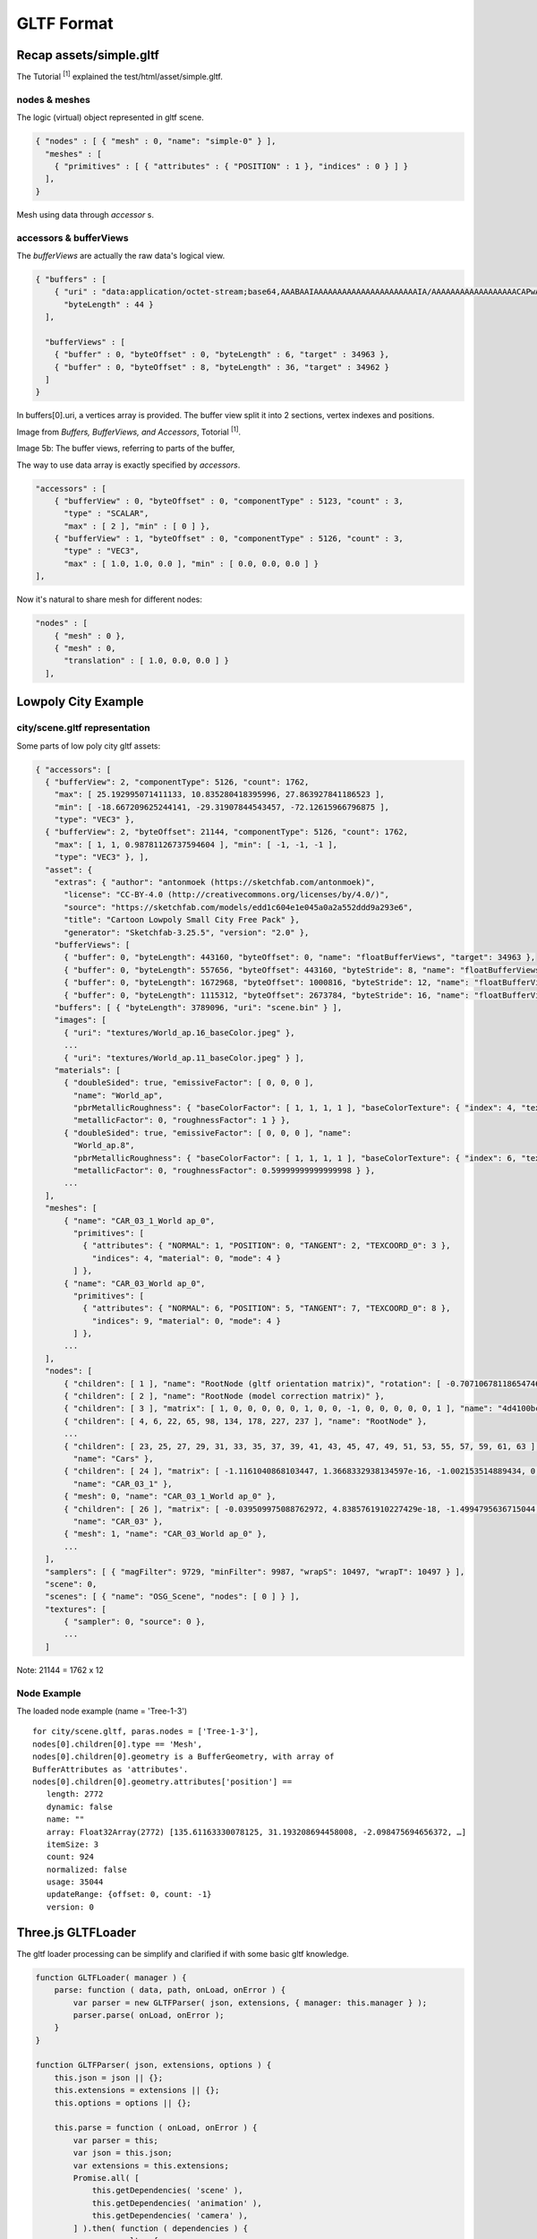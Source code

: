 .. _gltf-format:

GLTF Format
===========

Recap assets/simple.gltf
------------------------

The Tutorial :sup:`[1]` explained the test/html/asset/simple.gltf.

nodes & meshes
______________

The logic (virtual) object represented in gltf scene.

.. code-block:: json

    { "nodes" : [ { "mesh" : 0, "name": "simple-0" } ],
      "meshes" : [
        { "primitives" : [ { "attributes" : { "POSITION" : 1 }, "indices" : 0 } ] }
      ],
    }

Mesh using data through *accessor* s.

accessors & bufferViews
_______________________

The *bufferViews* are actually the raw data's logical view.

.. code-block:: json

    { "buffers" : [
        { "uri" : "data:application/octet-stream;base64,AAABAAIAAAAAAAAAAAAAAAAAAAAAAIA/AAAAAAAAAAAAAAAAAACAPwAAAAA=",
          "byteLength" : 44 }
      ],

      "bufferViews" : [
        { "buffer" : 0, "byteOffset" : 0, "byteLength" : 6, "target" : 34963 },
        { "buffer" : 0, "byteOffset" : 8, "byteLength" : 36, "target" : 34962 }
      ]
    }

In buffers[0].uri, a vertices array is provided. The buffer view split it into 2
sections, vertex indexes and positions.

Image from *Buffers, BufferViews, and Accessors*, Totorial :sup:`[1]`.

.. image:: ./imgs/001-buffer-view.png

Image 5b: The buffer views, referring to parts of the buffer,

The way to use data array is exactly specified by *accessors*.

.. code-block:: json

    "accessors" : [
        { "bufferView" : 0, "byteOffset" : 0, "componentType" : 5123, "count" : 3,
          "type" : "SCALAR",
          "max" : [ 2 ], "min" : [ 0 ] },
        { "bufferView" : 1, "byteOffset" : 0, "componentType" : 5126, "count" : 3,
          "type" : "VEC3",
          "max" : [ 1.0, 1.0, 0.0 ], "min" : [ 0.0, 0.0, 0.0 ] }
    ],

Now it's natural to share mesh for different nodes:

.. code-block:: json

    "nodes" : [
        { "mesh" : 0 },
        { "mesh" : 0,
          "translation" : [ 1.0, 0.0, 0.0 ] }
      ],


Lowpoly City Example
--------------------

city/scene.gltf representation
______________________________

Some parts of low poly city gltf assets:

.. code-block:: json

  { "accessors": [
    { "bufferView": 2, "componentType": 5126, "count": 1762,
      "max": [ 25.192995071411133, 10.835280418395996, 27.863927841186523 ],
      "min": [ -18.667209625244141, -29.31907844543457, -72.12615966796875 ],
      "type": "VEC3" },
    { "bufferView": 2, "byteOffset": 21144, "componentType": 5126, "count": 1762,
      "max": [ 1, 1, 0.98781126737594604 ], "min": [ -1, -1, -1 ],
      "type": "VEC3" }, ],
    "asset": {
      "extras": { "author": "antonmoek (https://sketchfab.com/antonmoek)",
        "license": "CC-BY-4.0 (http://creativecommons.org/licenses/by/4.0/)",
        "source": "https://sketchfab.com/models/edd1c604e1e045a0a2a552ddd9a293e6",
        "title": "Cartoon Lowpoly Small City Free Pack" },
        "generator": "Sketchfab-3.25.5", "version": "2.0" },
      "bufferViews": [
        { "buffer": 0, "byteLength": 443160, "byteOffset": 0, "name": "floatBufferViews", "target": 34963 },
        { "buffer": 0, "byteLength": 557656, "byteOffset": 443160, "byteStride": 8, "name": "floatBufferViews", "target": 34962 },
        { "buffer": 0, "byteLength": 1672968, "byteOffset": 1000816, "byteStride": 12, "name": "floatBufferViews", "target": 34962 },
        { "buffer": 0, "byteLength": 1115312, "byteOffset": 2673784, "byteStride": 16, "name": "floatBufferViews", "target": 34962 } ],
      "buffers": [ { "byteLength": 3789096, "uri": "scene.bin" } ],
      "images": [
        { "uri": "textures/World_ap.16_baseColor.jpeg" },
        ...
        { "uri": "textures/World_ap.11_baseColor.jpeg" } ],
      "materials": [
        { "doubleSided": true, "emissiveFactor": [ 0, 0, 0 ],
          "name": "World_ap",
          "pbrMetallicRoughness": { "baseColorFactor": [ 1, 1, 1, 1 ], "baseColorTexture": { "index": 4, "texCoord": 0 },
          "metallicFactor": 0, "roughnessFactor": 1 } },
        { "doubleSided": true, "emissiveFactor": [ 0, 0, 0 ], "name":
          "World_ap.8",
          "pbrMetallicRoughness": { "baseColorFactor": [ 1, 1, 1, 1 ], "baseColorTexture": { "index": 6, "texCoord": 0 },
          "metallicFactor": 0, "roughnessFactor": 0.59999999999999998 } },
        ...
    ],
    "meshes": [
        { "name": "CAR_03_1_World ap_0",
          "primitives": [
            { "attributes": { "NORMAL": 1, "POSITION": 0, "TANGENT": 2, "TEXCOORD_0": 3 },
              "indices": 4, "material": 0, "mode": 4 }
          ] },
        { "name": "CAR_03_World ap_0",
          "primitives": [
            { "attributes": { "NORMAL": 6, "POSITION": 5, "TANGENT": 7, "TEXCOORD_0": 8 },
              "indices": 9, "material": 0, "mode": 4 }
          ] },
        ...
    ],
    "nodes": [
        { "children": [ 1 ], "name": "RootNode (gltf orientation matrix)", "rotation": [ -0.70710678118654746, -0, -0, 0.70710678118654757 ] },
        { "children": [ 2 ], "name": "RootNode (model correction matrix)" },
        { "children": [ 3 ], "matrix": [ 1, 0, 0, 0, 0, 0, 1, 0, 0, -1, 0, 0, 0, 0, 0, 1 ], "name": "4d4100bcb1c640e69699a87140df79d7.fbx" },
        { "children": [ 4, 6, 22, 65, 98, 134, 178, 227, 237 ], "name": "RootNode" },
        ...
        { "children": [ 23, 25, 27, 29, 31, 33, 35, 37, 39, 41, 43, 45, 47, 49, 51, 53, 55, 57, 59, 61, 63 ], "matrix": [ 1, 0, 0, 0, 0, 1, 0, 0, 0, 0, 1, 0, -369.06906127929688, -90.703544616699219, -920.1591796875, 1 ],
          "name": "Cars" },
        { "children": [ 24 ], "matrix": [ -1.1161040868103447, 1.3668332938134597e-16, -1.002153514889434, 0, -1.8070770596253361e-08, 1.4999999999999998, 2.0125520511237016e-08, 0, 1.002153514889434, 2.7047907974381987e-08, -1.1161040868103445, 0, 22.131305694580078, 14.663174629211426, -475.07095336914062, 1 ],
          "name": "CAR_03_1" },
        { "mesh": 0, "name": "CAR_03_1_World ap_0" },
        { "children": [ 26 ], "matrix": [ -0.039509975088762972, 4.8385761910227429e-18, -1.4994795636715044, 0, 1.6096576513098873e-09, 1.5, -4.2413066498289683e-11, 0, 1.4994795636715044, -1.610216327898289e-09, -0.039509975088762972, 0, -281.15509033203125, 14.663183212280273, 108.45243835449219, 1 ],
          "name": "CAR_03" },
        { "mesh": 1, "name": "CAR_03_World ap_0" },
        ...
    ],
    "samplers": [ { "magFilter": 9729, "minFilter": 9987, "wrapS": 10497, "wrapT": 10497 } ],
    "scene": 0,
    "scenes": [ { "name": "OSG_Scene", "nodes": [ 0 ] } ],
    "textures": [
        { "sampler": 0, "source": 0 },
        ...
    ]
..

Note: 21144 = 1762 x 12

Node Example
____________

The loaded node example (name = 'Tree-1-3')

::

    for city/scene.gltf, paras.nodes = ['Tree-1-3'],
    nodes[0].children[0].type == 'Mesh',
    nodes[0].children[0].geometry is a BufferGeometry, with array of
    BufferAttributes as 'attributes'.
    nodes[0].children[0].geometry.attributes['position'] ==
       length: 2772
       dynamic: false
       name: ""
       array: Float32Array(2772) [135.61163330078125, 31.193208694458008, -2.098475694656372, …]
       itemSize: 3
       count: 924
       normalized: false
       usage: 35044
       updateRange: {offset: 0, count: -1}
       version: 0


Three.js GLTFLoader
-------------------

The gltf loader processing can be simplify and clarified if with some basic gltf
knowledge.

.. code-block:: javascript

    function GLTFLoader( manager ) {
        parse: function ( data, path, onLoad, onError ) {
            var parser = new GLTFParser( json, extensions, { manager: this.manager } );
            parser.parse( onLoad, onError );
        }
    }

    function GLTFParser( json, extensions, options ) {
        this.json = json || {};
        this.extensions = extensions || {};
        this.options = options || {};

        this.parse = function ( onLoad, onError ) {
            var parser = this;
            var json = this.json;
            var extensions = this.extensions;
            Promise.all( [
                this.getDependencies( 'scene' ),
                this.getDependencies( 'animation' ),
                this.getDependencies( 'camera' ),
            ] ).then( function ( dependencies ) {
                var result = {
                    scene: dependencies[ 0 ][ json.scene || 0 ],
                    asset: json.asset,
                    ...
                };
                ...
                onLoad( result );
            } ).catch( onError );
        };

..

This loading and parsing is finished after multiple dependency like mesh, nodes,
etc. been parsed.

.. code-block:: javascript

    /**Ody: Load mesh with vertices accessing via accessors.
     * For a primitive.mode == WEBGL_CONSTANTS.TRIANGLES, it's
     * new Mesh( geometry, material )
     *
     * Specification: https://github.com/KhronosGroup/glTF/blob/master/specification/2.0/README.md#meshes
     * @param {number} meshIndex
     * @return {Promise<Group|Mesh|SkinnedMesh>}
     */
    GLTFParser.prototype.loadMesh = function ( meshIndex ) {
        var parser = this;
        var json = this.json;
        var meshDef = json.meshes[ meshIndex ];
        var primitives = meshDef.primitives;
        var pending = [];

        for ( var i = 0, il = primitives.length; i < il; i ++ ) {
            var material = primitives[ i ].material === undefined
                ? createDefaultMaterial()
                : this.getDependency( 'material', primitives[ i ].material );
            pending.push( material );
        }

        return Promise.all( pending ).then( function ( originalMaterials ) {
            return parser.loadGeometries( primitives )
              // Ody:
              // geometries must be BufferGeometry. See GLTFParser.loadGeometries()
              .then( function ( geometries ) {
                var meshes = [];
                for ( var i = 0, il = geometries.length; i < il; i ++ ) {
                    var geometry = geometries[ i ];
                    var primitive = primitives[ i ];
                    // 1. create Mesh
                    var mesh;
                    var material = originalMaterials[ i ];
                    if ( primitive.mode === WEBGL_CONSTANTS.TRIANGLES ) {
                        mesh = meshDef.isSkinnedMesh === true
                            ? new SkinnedMesh( geometry, material )
                            : new Mesh( geometry, material );
                    } else if ( primitive.mode === WEBGL_CONSTANTS.LINES ) {
                        mesh = new LineSegments( geometry, material );
                    }
                    else ...
                    mesh.name = meshDef.name || ( 'mesh_' + meshIndex );
                    if ( geometries.length > 1 ) mesh.name += '_' + i;
                    ...
                    meshes.push( mesh );
                }
                return meshes[ 0 ];
            } );
        } );
    };

    /**Requests the specified dependency asynchronously, with caching.
     * Ody:
     * Dependency means scene, node, mesh, material etc., except scenes.
     * Anything that can be dependend by others.
     * @param {string} type
     * @param {number} index
     * @return {Promise<Object3D|Material|THREE.Texture|AnimationClip|ArrayBuffer|Object>}
     */
    GLTFParser.prototype.getDependency = function ( type, index ) {
        var cacheKey = type + ':' + index;
        var dependency = this.cache.get( cacheKey );

        if ( ! dependency ) {
            switch ( type ) {
                case 'scene':
                    dependency = this.loadScene( index );
                    break;
                case 'camera':
                    dependency = this.loadCamera( index );
                    break;
                ...
                default:
                    throw new Error( 'Unknown type: ' + type );
            }
            this.cache.add( cacheKey, dependency );
        }
        return dependency;
    };
..

The Material Instancing
_______________________

Three.js GLTFLoader will create then use a cache for meshes' material:

.. code-block:: javascript

    GLTFParser.prototype.assignFinalMaterial = function ( mesh ) {

        if ( ! cachedMaterial ) {
            cachedMaterial = material.isGLTFSpecularGlossinessMaterial
                ? extensions[ EXTENSIONS.KHR_MATERIALS_PBR_SPECULAR_GLOSSINESS ].cloneMaterial( material )
                : material.clone();
            ...
        }
    }
..

This depends on Three.js/Material's copy() method, which will ignoring property
for MRT suport. (GLTFLoader now depends on MRT Suport)

.. _xv-gltf-loader:

The X-visual Loader
-------------------

Which is an x-visual vision of GLTF loader modified from There.js GLTFLoader.

Source: x-visual/packages/three/GLTFLoader

The modification includes:

Exposing Raw Nodes/Geometry Buffer
__________________________________

1. Add the scope (GLTFLoader function call stack) as the argument of GLTFParser
constructor, which makes the GLTFLoader instance can be accessed while parsing
nodes.

.. code-block:: javascript

    function GLTFLoader( manager ) {
        this.nodeMap = {};

        load: function ( url, onLoad, onProgress, onError ) {
            var scope = this;
            var loader = new FileLoader( scope.manager );
            loader.load( url, function ( data ) {
                try {
                    scope.parse( data, resourcePath, function ( gltf ) {
                        onLoad( gltf, scope.nodeMap );
                    }, _onError, scope );
                } catch ( e ) {
                    _onError( e );
                }
            }, onProgress, _onError );
        },

        parse: function ( data, path, onLoad, onError, loaderScope ) {
            var parser = new GLTFParser( json, extensions,
                { ... },
                loaderScope );

            parser.parse( onLoad, onError );
    }

    function GLTFParser( json, extensions, options, scope ) {
        this.loaderScope = scope;
        this.json = json || {};
        ...
    }
..

The 'node' dependency will get return and returned by parser.parse():

.. _parse-promise:

.. code-block:: javascript

    GLTFParser.prototype.parse = function ( onLoad, onError ) {
        var parser = this;
        var json = this.json;
        var extensions = this.extensions;

        Promise.all( [
            this.getDependencies( 'scene' ),
            this.getDependencies( 'animation' ),
            this.getDependencies( 'camera' ),
            // modification
            // nodes[ix].children.geometry.attributes.position is a BufferAttribute
            // nodes[ix].children.geometry.attributes.position.array is a Float32Array
            this.getDependencies( 'node' ),
        ] ).then( function ( dependencies ) {
                ...
            }
    }
..

2. When parsing nodes, update a map in 'scope' so nodes name - index can be find
out.

.. code-block:: javascript

    GLTFParser.prototype.loadNode = function ( nodeIndex ) {
            ...
        }()
        // then build node (Object3D etc.) with the objects
        .then( function ( objects ) {
            return ( function () {
                ...

                if ( nodeDef.name !== undefined ) {
                    node.userData.name = nodeDef.name;
                    node.name = PropertyBinding.sanitizeNodeName( nodeDef.name );
                }

                if (!node.name) {
                    node.name = String(nodeDef.idx);
                }
                scope.nodeMap[node.name] = nodeDef.idx;
                return node;
            } );
        });
..

.. note:: Debug Notes:
    The node name is been *sanitized*.
    Which means you can not use it like "node one", it's been replaced with "node_one".

    See `similar issue at github <https://github.com/mrdoob/three.js/issues/12956>`_
    & tips in test/html/gltf-car.html.

    Also, the AssetKeepr.loadGltfNodes() also access it using *sanitized* names.

3. After every thing done, the nodes array also been taken out in gltf results.

For promise returning 'ndoes', see :ref:`Parse Promise<parse-promise>`.

.. code-block:: javascript

    GLTFParser.prototype.parse = function ( onLoad, onError ) {
        Promise.all(
            ...
        ).then( function ( dependencies ) {
            var result = {
                scene: dependencies[ 0 ][ json.scene || 0 ],
                scenes: dependencies[ 0 ],
                animations: dependencies[ 1 ],
                cameras: dependencies[ 2 ],
                // odys-z
                nodes: dependencies[3],
                asset: json.asset,
                parser: parser,
                userData: {}
            };
            onLoad( result ); // callback reporting results to caller
        };
..

Enable MRT
__________

The material (currently only MeshStandardMaterial) is created by default supporting
MRT.

.. code-block:: javascript

    GLTFParser.prototype.loadMaterial = function ( materialIndex ) {
        var materialParams = {isMrt: true, glslVersion: GLSL3};
        ...
    }
..

This created MRT material template, with support of Three.js MRTSupport version,
will be cloned for GLTF nodes' materail with additional properties, i.e. isMrt &
glslVersion.

References
----------

1 `GLTF Tutorial, Github <https://github.com/KhronosGroup/glTF-Tutorials/blob/master/gltfTutorial/README.md>`_

2 `Threejsfundamentals: Three.js Loading a .GLTF File <https://threejsfundamentals.org/threejs/lessons/threejs-load-gltf.html>`_

3 `GLTF Home Page <https://www.khronos.org/gltf/>`_

4 `GLTF Github <https://github.com/KhronosGroup/glTF-Tutorials>`_
